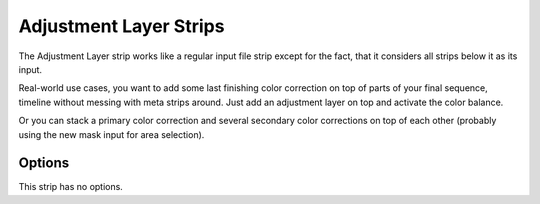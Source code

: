 .. _bpy.types.AdjustmentSequence:

***********************
Adjustment Layer Strips
***********************

The Adjustment Layer strip works like a regular input file strip except for the fact,
that it considers all strips below it as its input.

Real-world use cases, you want to add some last finishing color correction on top of parts of
your final sequence, timeline without messing with meta strips around.
Just add an adjustment layer on top and activate the color balance.

Or you can stack a primary color correction and several secondary color corrections on top of
each other (probably using the new mask input for area selection).


Options
=======

This strip has no options.
